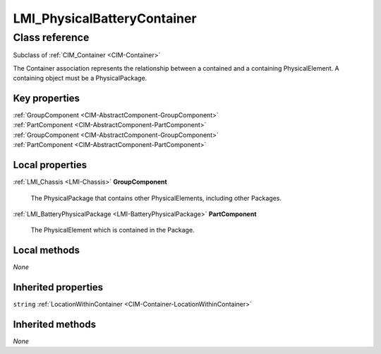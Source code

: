 .. _LMI-PhysicalBatteryContainer:

LMI_PhysicalBatteryContainer
----------------------------

Class reference
===============
Subclass of :ref:`CIM_Container <CIM-Container>`

The Container association represents the relationship between a contained and a containing PhysicalElement. A containing object must be a PhysicalPackage.


Key properties
^^^^^^^^^^^^^^

| :ref:`GroupComponent <CIM-AbstractComponent-GroupComponent>`
| :ref:`PartComponent <CIM-AbstractComponent-PartComponent>`
| :ref:`GroupComponent <CIM-AbstractComponent-GroupComponent>`
| :ref:`PartComponent <CIM-AbstractComponent-PartComponent>`

Local properties
^^^^^^^^^^^^^^^^

.. _LMI-PhysicalBatteryContainer-GroupComponent:

:ref:`LMI_Chassis <LMI-Chassis>` **GroupComponent**

    The PhysicalPackage that contains other PhysicalElements, including other Packages.

    
.. _LMI-PhysicalBatteryContainer-PartComponent:

:ref:`LMI_BatteryPhysicalPackage <LMI-BatteryPhysicalPackage>` **PartComponent**

    The PhysicalElement which is contained in the Package.

    

Local methods
^^^^^^^^^^^^^

*None*

Inherited properties
^^^^^^^^^^^^^^^^^^^^

| ``string`` :ref:`LocationWithinContainer <CIM-Container-LocationWithinContainer>`

Inherited methods
^^^^^^^^^^^^^^^^^

*None*

